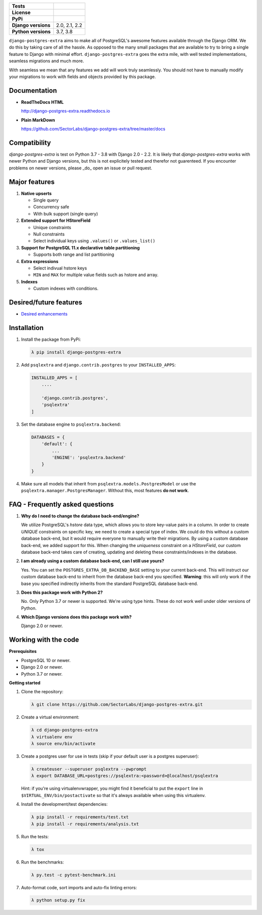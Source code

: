 
.. raw:: html

    <h1 align="center">
      <img width="400" src="https://i.imgur.com/79S6OVM.png" alt="django-postgres-extra">
      <br>
      <br>
    </h1>

====================  ============================
**Tests**             |TestsPassing|_
**License**           |LicenseBadge|_
**PyPi**              |PyPiBadge|_
**Django versions**   2.0, 2.1, 2.2
**Python versions**   3.7, 3.8
====================  ============================

.. |TestsPassing| image:: https://circleci.com/gh/SectorLabs/django-postgres-extra/tree/master.svg?style=svg
.. _TestsPassing: https://circleci.com/gh/SectorLabs/django-postgres-extra/tree/master

.. |LicenseBadge| image:: https://img.shields.io/:license-mit-blue.svg
.. _LicenseBadge: http://doge.mit-license.org


.. |PyPiBadge| image:: https://badge.fury.io/py/django-postgres-extra.svg
.. _PyPiBadge:  https://pypi.python.org/pypi/django-postgres-extra

``django-postgres-extra`` aims to make all of PostgreSQL's awesome features available through the Django ORM. We do this by taking care of all the hassle. As opposed to the many small packages that are available to try to bring a single feature to Django with minimal effort. ``django-postgres-extra`` goes the extra mile, with well tested implementations, seamless migrations and much more.

With seamless we mean that any features we add will work truly seamlessly. You should not have to manually modify your migrations to work with fields and objects provided by this package.

Documentation
-------------

* **ReadTheDocs HTML**

  http://django-postgres-extra.readthedocs.io

* **Plain MarkDown**

  https://github.com/SectorLabs/django-postgres-extra/tree/master/docs

Compatibility
-------------

`django-postgres-extra` is test on Python 3.7 - 3.8 with Django 2.0 - 2.2. It is likely that `django-postgres-extra` works with newer Python and Django versions, but this is not explicitely tested and therefor not guarenteed. If you encounter problems on newer versions, please _do_ open an issue or pull request.

Major features
--------------

1. **Native upserts**

   * Single query
   * Concurrency safe
   * With bulk support (single query)

2. **Extended support for HStoreField**

   * Unique constraints
   * Null constraints
   * Select individual keys using ``.values()`` or ``.values_list()``

3. **Support for PostgreSQL 11.x declarative table partitioning**

   * Supports both range and list partitioning

4. **Extra expressions**

   * Select indivual hstore keys
   * ``MIN`` and ``MAX`` for multiple value fields such as hstore and array.

5. **Indexes**

   * Custom indexes with conditions.

Desired/future features
-----------------------

* `Desired enhancements <https://github.com/SectorLabs/django-postgres-extra/issues?q=is%3Aopen+is%3Aissue+label%3Aenhancement>`_


Installation
------------

1. Install the package from PyPi:

   .. code-block:: bash

        λ pip install django-postgres-extra

2. Add ``psqlextra`` and ``django.contrib.postgres`` to your ``INSTALLED_APPS``:

   .. code-block:: python

        INSTALLED_APPS = [
            ....

            'django.contrib.postgres',
            'psqlextra'
        ]

3. Set the database engine to ``psqlextra.backend``:

   .. code-block:: python

        DATABASES = {
            'default': {
                ...
                'ENGINE': 'psqlextra.backend'
            }
        }

4. Make sure all models that inherit from ``psqlextra.models.PostgresModel`` or use the ``psqlextra.manager.PostgresManager``. Without this, most features **do not work**.


FAQ - Frequently asked questions
--------------------------------

1. **Why do I need to change the database back-end/engine?**

   We utilize PostgreSQL's `hstore` data type, which allows you to store key-value pairs in a column.  In order to create `UNIQUE` constraints on specific key, we need to create a special type of index. We could do this without a custom database back-end, but it would require everyone to manually write their migrations. By using a custom database back-end, we added support for this. When changing the `uniqueness` constraint on a `HStoreField`, our custom database back-end takes care of creating, updating and deleting these constraints/indexes in the database.

2. **I am already using a custom database back-end, can I still use yours?**

   Yes. You can set the ``POSTGRES_EXTRA_DB_BACKEND_BASE`` setting to your current back-end. This will instruct our custom database back-end to inherit from the database back-end you specified. **Warning**: this will only work if the base you specified indirectly inherits from the standard PostgreSQL database back-end.

3. **Does this package work with Python 2?**

   No. Only Python 3.7 or newer is supported. We're using type hints. These do not work well under older versions of Python.

4. **Which Django versions does this package work with?**

   Django 2.0 or newer.


Working with the code
---------------------

**Prerequisites**

* PostgreSQL 10 or newer.
* Django 2.0 or newer.
* Python 3.7 or newer.

**Getting started**

1. Clone the repository:

   .. code-block:: bash

        λ git clone https://github.com/SectorLabs/django-postgres-extra.git

2. Create a virtual environment:

   .. code-block:: bash

       λ cd django-postgres-extra
       λ virtualenv env
       λ source env/bin/activate

3. Create a postgres user for use in tests (skip if your default user is a postgres superuser):

   .. code-block:: bash

       λ createuser --superuser psqlextra --pwprompt
       λ export DATABASE_URL=postgres://psqlextra:<password>@localhost/psqlextra

   Hint: if you're using virtualenvwrapper, you might find it beneficial to put
   the ``export`` line in ``$VIRTUAL_ENV/bin/postactivate`` so that it's always
   available when using this virtualenv.

4. Install the development/test dependencies:

   .. code-block:: bash

       λ pip install -r requirements/test.txt
       λ pip install -r requirements/analysis.txt

5. Run the tests:

   .. code-block:: bash

       λ tox

6. Run the benchmarks:

   .. code-block:: bash

       λ py.test -c pytest-benchmark.ini

7. Auto-format code, sort imports and auto-fix linting errors:

   .. code-block:: bash

       λ python setup.py fix
